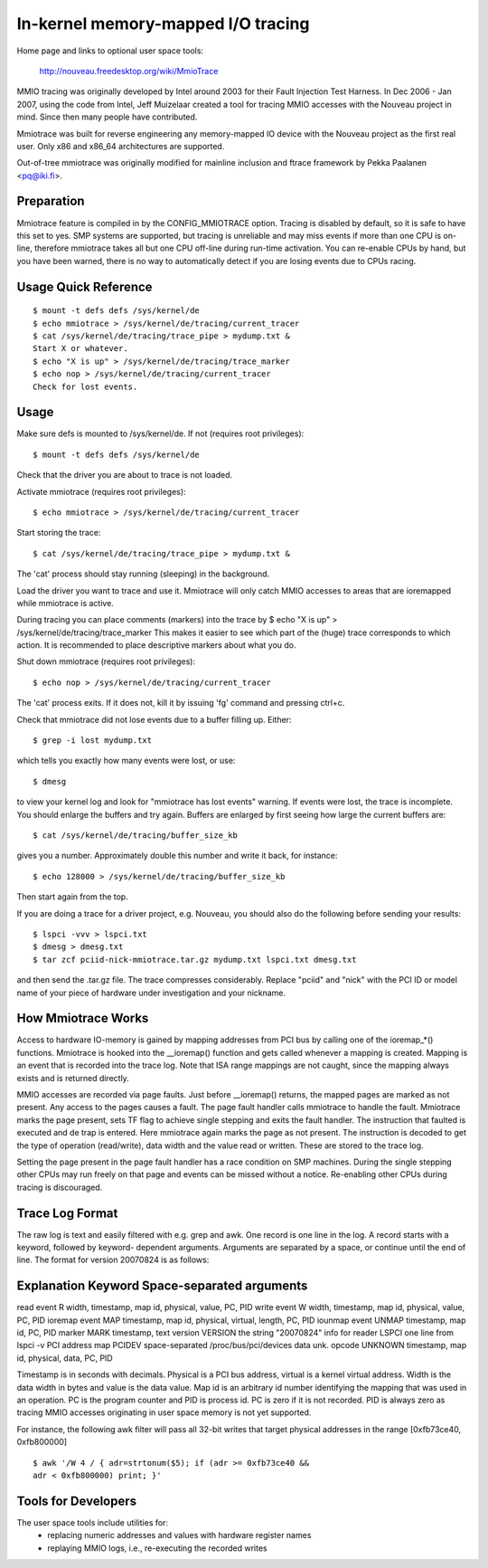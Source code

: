 ===================================
In-kernel memory-mapped I/O tracing
===================================


Home page and links to optional user space tools:

	http://nouveau.freedesktop.org/wiki/MmioTrace

MMIO tracing was originally developed by Intel around 2003 for their Fault
Injection Test Harness. In Dec 2006 - Jan 2007, using the code from Intel,
Jeff Muizelaar created a tool for tracing MMIO accesses with the Nouveau
project in mind. Since then many people have contributed.

Mmiotrace was built for reverse engineering any memory-mapped IO device with
the Nouveau project as the first real user. Only x86 and x86_64 architectures
are supported.

Out-of-tree mmiotrace was originally modified for mainline inclusion and
ftrace framework by Pekka Paalanen <pq@iki.fi>.


Preparation
-----------

Mmiotrace feature is compiled in by the CONFIG_MMIOTRACE option. Tracing is
disabled by default, so it is safe to have this set to yes. SMP systems are
supported, but tracing is unreliable and may miss events if more than one CPU
is on-line, therefore mmiotrace takes all but one CPU off-line during run-time
activation. You can re-enable CPUs by hand, but you have been warned, there
is no way to automatically detect if you are losing events due to CPUs racing.


Usage Quick Reference
---------------------
::

	$ mount -t defs defs /sys/kernel/de
	$ echo mmiotrace > /sys/kernel/de/tracing/current_tracer
	$ cat /sys/kernel/de/tracing/trace_pipe > mydump.txt &
	Start X or whatever.
	$ echo "X is up" > /sys/kernel/de/tracing/trace_marker
	$ echo nop > /sys/kernel/de/tracing/current_tracer
	Check for lost events.


Usage
-----

Make sure defs is mounted to /sys/kernel/de.
If not (requires root privileges)::

	$ mount -t defs defs /sys/kernel/de

Check that the driver you are about to trace is not loaded.

Activate mmiotrace (requires root privileges)::

	$ echo mmiotrace > /sys/kernel/de/tracing/current_tracer

Start storing the trace::

	$ cat /sys/kernel/de/tracing/trace_pipe > mydump.txt &

The 'cat' process should stay running (sleeping) in the background.

Load the driver you want to trace and use it. Mmiotrace will only catch MMIO
accesses to areas that are ioremapped while mmiotrace is active.

During tracing you can place comments (markers) into the trace by
$ echo "X is up" > /sys/kernel/de/tracing/trace_marker
This makes it easier to see which part of the (huge) trace corresponds to
which action. It is recommended to place descriptive markers about what you
do.

Shut down mmiotrace (requires root privileges)::

	$ echo nop > /sys/kernel/de/tracing/current_tracer

The 'cat' process exits. If it does not, kill it by issuing 'fg' command and
pressing ctrl+c.

Check that mmiotrace did not lose events due to a buffer filling up. Either::

	$ grep -i lost mydump.txt

which tells you exactly how many events were lost, or use::

	$ dmesg

to view your kernel log and look for "mmiotrace has lost events" warning. If
events were lost, the trace is incomplete. You should enlarge the buffers and
try again. Buffers are enlarged by first seeing how large the current buffers
are::

	$ cat /sys/kernel/de/tracing/buffer_size_kb

gives you a number. Approximately double this number and write it back, for
instance::

	$ echo 128000 > /sys/kernel/de/tracing/buffer_size_kb

Then start again from the top.

If you are doing a trace for a driver project, e.g. Nouveau, you should also
do the following before sending your results::

	$ lspci -vvv > lspci.txt
	$ dmesg > dmesg.txt
	$ tar zcf pciid-nick-mmiotrace.tar.gz mydump.txt lspci.txt dmesg.txt

and then send the .tar.gz file. The trace compresses considerably. Replace
"pciid" and "nick" with the PCI ID or model name of your piece of hardware
under investigation and your nickname.


How Mmiotrace Works
-------------------

Access to hardware IO-memory is gained by mapping addresses from PCI bus by
calling one of the ioremap_*() functions. Mmiotrace is hooked into the
__ioremap() function and gets called whenever a mapping is created. Mapping is
an event that is recorded into the trace log. Note that ISA range mappings
are not caught, since the mapping always exists and is returned directly.

MMIO accesses are recorded via page faults. Just before __ioremap() returns,
the mapped pages are marked as not present. Any access to the pages causes a
fault. The page fault handler calls mmiotrace to handle the fault. Mmiotrace
marks the page present, sets TF flag to achieve single stepping and exits the
fault handler. The instruction that faulted is executed and de trap is
entered. Here mmiotrace again marks the page as not present. The instruction
is decoded to get the type of operation (read/write), data width and the value
read or written. These are stored to the trace log.

Setting the page present in the page fault handler has a race condition on SMP
machines. During the single stepping other CPUs may run freely on that page
and events can be missed without a notice. Re-enabling other CPUs during
tracing is discouraged.


Trace Log Format
----------------

The raw log is text and easily filtered with e.g. grep and awk. One record is
one line in the log. A record starts with a keyword, followed by keyword-
dependent arguments. Arguments are separated by a space, or continue until the
end of line. The format for version 20070824 is as follows:

Explanation	Keyword	Space-separated arguments
---------------------------------------------------------------------------

read event	R	width, timestamp, map id, physical, value, PC, PID
write event	W	width, timestamp, map id, physical, value, PC, PID
ioremap event	MAP	timestamp, map id, physical, virtual, length, PC, PID
iounmap event	UNMAP	timestamp, map id, PC, PID
marker		MARK	timestamp, text
version		VERSION	the string "20070824"
info for reader	LSPCI	one line from lspci -v
PCI address map	PCIDEV	space-separated /proc/bus/pci/devices data
unk. opcode	UNKNOWN	timestamp, map id, physical, data, PC, PID

Timestamp is in seconds with decimals. Physical is a PCI bus address, virtual
is a kernel virtual address. Width is the data width in bytes and value is the
data value. Map id is an arbitrary id number identifying the mapping that was
used in an operation. PC is the program counter and PID is process id. PC is
zero if it is not recorded. PID is always zero as tracing MMIO accesses
originating in user space memory is not yet supported.

For instance, the following awk filter will pass all 32-bit writes that target
physical addresses in the range [0xfb73ce40, 0xfb800000]
::

	$ awk '/W 4 / { adr=strtonum($5); if (adr >= 0xfb73ce40 &&
	adr < 0xfb800000) print; }'


Tools for Developers
--------------------

The user space tools include utilities for:
  - replacing numeric addresses and values with hardware register names
  - replaying MMIO logs, i.e., re-executing the recorded writes


